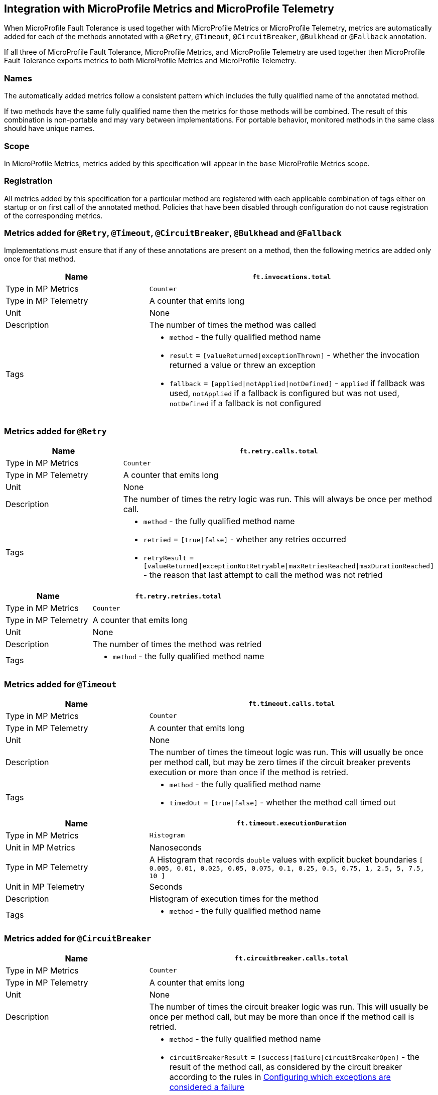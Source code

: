 //
// Copyright (c) 2018-2024 Contributors to the Eclipse Foundation
//
// See the NOTICE file(s) distributed with this work for additional
// information regarding copyright ownership.
//
// Licensed under the Apache License, Version 2.0 (the "License");
// You may not use this file except in compliance with the License.
// You may obtain a copy of the License at
//
//    http://www.apache.org/licenses/LICENSE-2.0
//
// Unless required by applicable law or agreed to in writing, software
// distributed under the License is distributed on an "AS IS" BASIS,
// WITHOUT WARRANTIES OR CONDITIONS OF ANY KIND, either express or implied.
// See the License for the specific language governing permissions and
// limitations under the License.
// Contributors:
// Andrew Rouse
// Jan Bernitt
// Benjamin Confino

== Integration with MicroProfile Metrics and MicroProfile Telemetry

When MicroProfile Fault Tolerance is used together with MicroProfile Metrics or MicroProfile Telemetry, metrics are automatically added for each of
the methods annotated with a `@Retry`, `@Timeout`, `@CircuitBreaker`, `@Bulkhead` or `@Fallback` annotation.

If all three of MicroProfile Fault Tolerance, MicroProfile Metrics, and MicroProfile Telemetry are used together then MicroProfile Fault Tolerance
exports metrics to both MicroProfile Metrics and MicroProfile Telemetry.

=== Names

The automatically added metrics follow a consistent pattern which includes the fully qualified name of the annotated method.

If two methods have the same fully qualified name then the metrics for those methods will be combined. The result of this combination
is non-portable and may vary between implementations. For portable behavior, monitored methods in the same class should have unique names.

=== Scope

In MicroProfile Metrics, metrics added by this specification will appear in the `base` MicroProfile Metrics scope.

=== Registration

All metrics added by this specification for a particular method are registered with each applicable combination of tags either on startup or on first call of the annotated method. 
Policies that have been disabled through configuration do not cause registration of the corresponding metrics.

=== Metrics added for `@Retry`, `@Timeout`, `@CircuitBreaker`, `@Bulkhead` and `@Fallback`

Implementations must ensure that if any of these annotations are present on a method, then the following metrics are added only once for that method.

[cols="2,4"]
|===
| Name | `ft.invocations.total`

| Type in MP Metrics | `Counter`
| Type in MP Telemetry | A counter that emits long
| Unit | None
| Description | The number of times the method was called
| Tags
a| * `method` - the fully qualified method name
 * `result` = `[valueReturned\|exceptionThrown]` - whether the invocation returned a value or threw an exception
 * `fallback` = `[applied\|notApplied\|notDefined]` - `applied` if fallback was used, `notApplied` if a fallback is configured but was not used, `notDefined` if a fallback is not configured
|===

=== Metrics added for `@Retry`

[cols="2,4"]
|===
| Name | `ft.retry.calls.total`

| Type in MP Metrics | `Counter`
| Type in MP Telemetry | A counter that emits long
| Unit | None
| Description | The number of times the retry logic was run. This will always be once per method call.
| Tags
a| * `method` - the fully qualified method name
 * `retried` = `[true\|false]` - whether any retries occurred
 * `retryResult` = `[valueReturned\|exceptionNotRetryable\|maxRetriesReached\|maxDurationReached]` - the reason that last attempt to call the method was not retried
|===

[cols="2,4"]
|===
| Name | `ft.retry.retries.total`

| Type in MP Metrics | `Counter`
| Type in MP Telemetry | A counter that emits long
| Unit | None
| Description | The number of times the method was retried
| Tags
a| * `method` - the fully qualified method name
|===

=== Metrics added for `@Timeout`

[cols="2,4"]
|===
| Name | `ft.timeout.calls.total`

| Type in MP Metrics | `Counter`
| Type in MP Telemetry | A counter that emits long
| Unit | None
| Description | The number of times the timeout logic was run. This will usually be once per method call, but may be zero times if the circuit breaker prevents execution or more than once if the method is retried.
| Tags
a| * `method` - the fully qualified method name
* `timedOut` = `[true\|false]` - whether the method call timed out
|===

[cols="2,4"]
|===
| Name | `ft.timeout.executionDuration`

| Type in MP Metrics  | `Histogram`
| Unit in MP Metrics | Nanoseconds
| Type in MP Telemetry | A Histogram that records `double` values with explicit bucket boundaries `[ 0.005, 0.01, 0.025, 0.05, 0.075, 0.1, 0.25, 0.5, 0.75, 1, 2.5, 5, 7.5, 10 ]`
| Unit in MP Telemetry | Seconds
| Description | Histogram of execution times for the method
| Tags
a| * `method` - the fully qualified method name
|===

=== Metrics added for `@CircuitBreaker`

[cols="2,4"]
|===
| Name | `ft.circuitbreaker.calls.total`

| Type in MP Metrics | `Counter`
| Type in MP Telemetry | A counter that emits long
| Unit | None
| Description | The number of times the circuit breaker logic was run. This will usually be once per method call, but may be more than once if the method call is retried.
| Tags
a| * `method` - the fully qualified method name
 * `circuitBreakerResult` = `[success\|failure\|circuitBreakerOpen]` - the result of the method call, as considered by the circuit breaker according to the rules in <<circuitbreaker.asciidoc#circuit-breaker-success-failure,Configuring which exceptions are considered a failure>>
 ** `success` - the method ran and was successful
 ** `failure` - the method ran and failed
 ** `circuitBreakerOpen` - the method did not run because the circuit breaker was in open or half-open state
|===

[cols="2,4"]
|===
| Name | `ft.circuitbreaker.state.total`

| Type in MP Metrics | `Gauge<Long>`
| Type in MP Telemetry | A counter that emits long
| Unit | Nanoseconds
| Description | Amount of time the circuit breaker has spent in each state
| Tags
a| * `method` - the fully qualified method name
 * `state` = `[open\|closed\|halfOpen]` - the circuit breaker state
| Notes | Although this metric is a `Gauge`, its value increases monotonically.
|===

[cols="2,4"]
|===
| Name | `ft.circuitbreaker.opened.total`

| Type in MP Metrics | `Counter`
| Type in MP Telemetry | A counter that emits long
| Unit | None
| Description | Number of times the circuit breaker has moved from closed state to open state
| Tags
a| * `method` - the fully qualified method name
|===

=== Metrics added for `@Bulkhead`

[cols="2,4"]
|===
| Name | `ft.bulkhead.calls.total`

| Type in MP Metrics | `Counter`
| Type in MP Telemetry | A counter that emits long
| Unit | None
| Description | The number of times the bulkhead logic was run. This will usually be once per method call, but may be zero times if the circuit breaker prevented execution or more than once if the method call is retried.
| Tags
a| * `method` - the fully qualified method name
 * `bulkheadResult` = `[accepted\|rejected]` - whether the bulkhead allowed the method call to run
|===

[cols="2,4"]
|===
| Name | `ft.bulkhead.executionsRunning`

| Type in MP Metrics | `Gauge<Long>`
| Type in MP Telemetry | An UpDownCounter that emits long
| Unit | None
| Description | Number of currently running executions
| Tags
a| * `method` - the fully qualified method name
|===

[cols="2,4"]
|===
| Name | `ft.bulkhead.executionsWaiting`

| Type in MP Metrics | `Gauge<Long>`
| Type in MP Telemetry | An UpDownCounter that emits long
| Unit | None
| Description | Number of executions currently waiting in the queue
| Tags
a| * `method` - the fully qualified method name
| Notes | Only added if the method is also annotated with `@Asynchronous`
|===

[cols="2,4"]
|===
| Name | `ft.bulkhead.runningDuration`

| Type in MP Metrics  | `Histogram`
| Unit in MP Metrics | Nanoseconds
| Type in MP Telemetry | A Histogram that records `double` values with explicit bucket boundaries `[ 0.005, 0.01, 0.025, 0.05, 0.075, 0.1, 0.25, 0.5, 0.75, 1, 2.5, 5, 7.5, 10 ]`
| Unit in MP Telemetry | Seconds
| Description | Histogram of the time that method executions spent running
| Tags
a| * `method` - the fully qualified method name
|===

[cols="2,4"]
|===
| Name | `ft.bulkhead.waitingDuration`

| Type in MP Metrics  | `Histogram`
| Unit in MP Metrics | Nanoseconds
| Type in MP Telemetry | A Histogram that records `double` values with explicit bucket boundaries `[ 0.005, 0.01, 0.025, 0.05, 0.075, 0.1, 0.25, 0.5, 0.75, 1, 2.5, 5, 7.5, 10 ]`
| Unit in MP Telemetry | Seconds
| Description | Histogram of the time that method executions spent waiting in the queue
| Tags
a| * `method` - the fully qualified method name
| Notes | Only added if the method is also annotated with `@Asynchronous`
|===


=== Notes

Future versions of this specification may change the definitions of the metrics which are added to take advantage of
enhancements in the MicroProfile Metrics or MicroProfile Telemetry specification.

If more than one annotation is applied to a method, the metrics associated with each annotation will be added for that method.

All of the counters count the number of events which occurred since the application started, and therefore never decrease.
It is expected that these counters will be sampled regularly by monitoring software which is then able to compute deltas
or moving averages from the gathered samples.

=== Annotation Example

[source, java]
----
package com.exmaple;

@Timeout(1000)
public class MyClass {

    @Retry
    public void doWork() {
        // work
    }

}
----

This class would result in the following metrics being added.

```
ft.invocations.total{method="com.example.MyClass.doWork", result="valueReturned", fallback="notDefined"}
ft.invocations.total{method="com.example.MyClass.doWork", result="exceptionThrown", fallback="notDefined"}
ft.retry.calls.total{method="com.example.MyClass.doWork", retried="true", retryResult="valueReturned"}
ft.retry.calls.total{method="com.example.MyClass.doWork", retried="true", retryResult="exceptionNotRetryable"}
ft.retry.calls.total{method="com.example.MyClass.doWork", retried="true", retryResult="maxRetriesReached"}
ft.retry.calls.total{method="com.example.MyClass.doWork", retried="true", retryResult="maxDurationReached"}
ft.retry.calls.total{method="com.example.MyClass.doWork", retried="false", retryResult="valueReturned"}
ft.retry.calls.total{method="com.example.MyClass.doWork", retried="false", retryResult="exceptionNotRetryable"}
ft.retry.calls.total{method="com.example.MyClass.doWork", retried="false", retryResult="maxRetriesReached"}
ft.retry.calls.total{method="com.example.MyClass.doWork", retried="false", retryResult="maxDurationReached"}
ft.retry.retries.total{method="com.example.MyClass.doWork"}
ft.timeout.calls.total{method="com.example.MyClass.doWork", timedOut="true"}
ft.timeout.calls.total{method="com.example.MyClass.doWork", timedOut="false"}
ft.timeout.executionDuration{method="com.example.MyClass.doWork"}
```

Now imagine the `doWork()` method is called and the invocation goes like this:

* On the first attempt, the invocation takes more than 1000ms and times out
* The invocation is retried but something goes wrong and the method throws an `IOException`
* The invocation is retried again and this time the method returns successfully and the result of this attempt is returned to the user

After this sequence, the following metrics would have new values:

```
ft.invocations.total{method="com.example.MyClass.doWork", result="valueReturned", fallback="notDefined"} = 1
```
The method has been called successfully once and it returned a value.

```
ft.retry.calls.total{method="com.example.MyClass.doWork", retried="true", retryResult="valueReturned"} = 1
```
One call was made and, after some retries, it returned a value.

```
ft.retry.retries.total{method="com.example.MyClass.doWork"} = 2
```
Two retries were made during the invocation.

```
ft.timeout.executionDuration{method="com.example.MyClass.doWork"}
```
The `Histogram` will have been updated with the length of time taken for each attempt. It will show a count of `3` and will have calculated averages and percentiles from the execution times.

```
ft.timeout.calls.total{method="com.example.MyClass.doWork", timedOut="true"} = 1
```
One of the attempts timed out.

```
ft.timeout.calls.total{method="com.example.MyClass.doWork", timedOut="false"} = 2
```
Two of the attempts did not time out.
